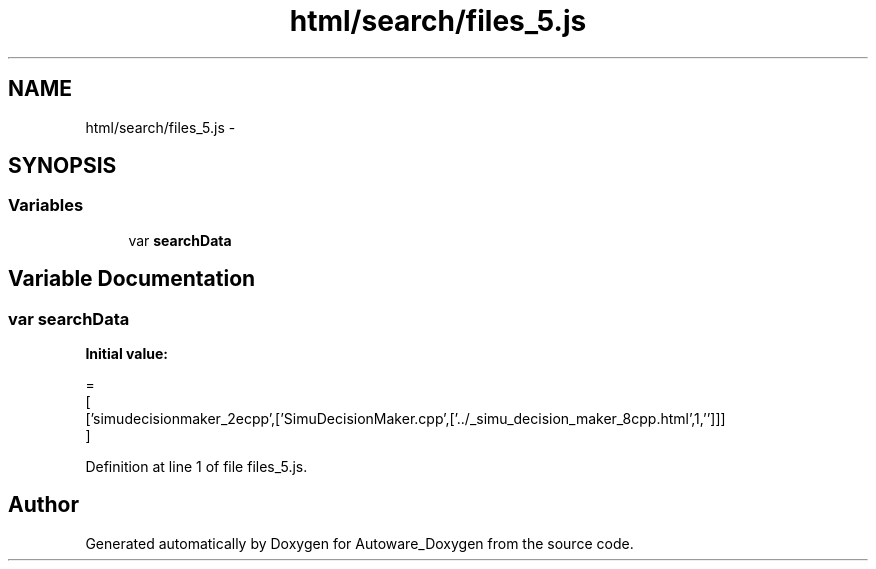 .TH "html/search/files_5.js" 3 "Fri May 22 2020" "Autoware_Doxygen" \" -*- nroff -*-
.ad l
.nh
.SH NAME
html/search/files_5.js \- 
.SH SYNOPSIS
.br
.PP
.SS "Variables"

.in +1c
.ti -1c
.RI "var \fBsearchData\fP"
.br
.in -1c
.SH "Variable Documentation"
.PP 
.SS "var searchData"
\fBInitial value:\fP
.PP
.nf
=
[
  ['simudecisionmaker_2ecpp',['SimuDecisionMaker\&.cpp',['\&.\&./_simu_decision_maker_8cpp\&.html',1,'']]]
]
.fi
.PP
Definition at line 1 of file files_5\&.js\&.
.SH "Author"
.PP 
Generated automatically by Doxygen for Autoware_Doxygen from the source code\&.
